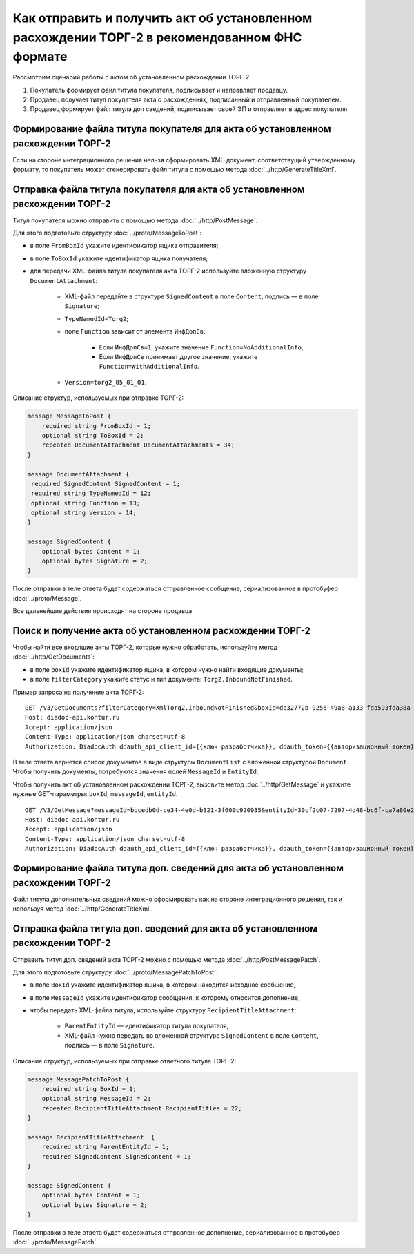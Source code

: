 Как отправить и получить акт об установленном расхождении ТОРГ-2 в рекомендованном ФНС формате
==============================================================================================

Рассмотрим сценарий работы с актом об установленном расхождении ТОРГ-2.

#. Покупатель формирует файл титула покупателя, подписывает и направляет продавцу.

#. Продавец получает титул покупателя акта о расхождениях, подписанный и отправленный покупателем.

#. Продавец формирует файл титула доп сведений, подписывает своей ЭП и отправляет в адрес покупателя.


Формирование файла титула покупателя для акта об установленном расхождении ТОРГ-2
---------------------------------------------------------------------------------

Если на стороне интеграционного решения нельзя сформировать XML-документ, соответствущий утвержденному формату, то покупатель может сгенерировать файл титула с помощью метода :doc:`../http/GenerateTitleXml`.

Отправка файла титула покупателя для акта об установленном расхождении ТОРГ-2
-----------------------------------------------------------------------------

Титул покупателя можно отправить с помощью метода :doc:`../http/PostMessage`. 

Для этого подготовьте структуру :doc:`../proto/MessageToPost`:

- в поле ``FromBoxId`` укажите идентификатор ящика отправителя;
- в поле ``ToBoxId`` укажите идентификатор ящика получателя;
- для передачи XML-файла титула покупателя акта ТОРГ-2 используйте вложенную структуру ``DocumentAttachment``:

	- XML-файл передайте в структуре ``SignedContent`` в поле ``Content``, подпись — в поле ``Signature``;
	- ``TypeNamedId=Torg2``;
	- поле ``Function`` зависит от элемента ``ИнфДопСв``:

		- Если ``ИнфДопСв=1``, укажите значение ``Function=NoAdditionalInfo``,
		- Если ``ИнфДопСв`` принимает другое значение, укажите ``Function=WithAdditionalInfo``.
	
	- ``Version=torg2_05_01_01``.

Описание структур, используемых при отправке ТОРГ-2:

.. code-block:: protobuf

    message MessageToPost {
        required string FromBoxId = 1;
        optional string ToBoxId = 2;
        repeated DocumentAttachment DocumentAttachments = 34;
    }

    message DocumentAttachment {
     required SignedContent SignedContent = 1;
     required string TypeNamedId = 12;
     optional string Function = 13;
     optional string Version = 14; 
    }

    message SignedContent {
        optional bytes Content = 1;
        optional bytes Signature = 2;
    }

После отправки в теле ответа будет содержаться отправленное сообщение, сериализованное в протобуфер :doc:`../proto/Message`.

Все дальнейшие действия происходят на стороне продавца.

Поиск и получение акта об установленном расхождении ТОРГ-2
----------------------------------------------------------

Чтобы найти все входящие акты ТОРГ-2, которые нужно обработать, используйте метод :doc:`../http/GetDocuments`:

- в поле ``boxId`` укажите идентификатор ящика, в котором нужно найти входящие документы;
- в поле ``filterCategory`` укажите статус и тип документа: ``Torg2.InboundNotFinished``.

Пример запроса на получение акта ТОРГ-2:

::

    GET /V3/GetDocuments?filterCategory=XmlTorg2.InboundNotFinished&boxId=db32772b-9256-49a8-a133-fda593fda38a HTTP/1.1
    Host: diadoc-api.kontur.ru
    Accept: application/json
    Content-Type: application/json charset=utf-8
    Authorization: DiadocAuth ddauth_api_client_id={{ключ разработчика}}, ddauth_token={{авторизационный токен}}

В теле ответа вернется список документов в виде структуры ``DocumentList`` с вложенной структурой ``Document``. Чтобы получить документы, потребуются значения полей ``MessageId`` и ``EntityId``.

Чтобы получить акт об установленном расхождении ТОРГ-2, вызовите метод :doc:`../http/GetMessage` и укажите нужные GET-параметры: ``boxId``, ``messageId``, ``entityId``.

::

    GET /V3/GetMessage?messageId=bbcedb0d-ce34-4e0d-b321-3f600c920935&entityId=30cf2c07-7297-4d48-bc6f-ca7a80e2cf95&boxId=db32772b-9256-49a8-a133-fda593fda38a HTTP/1.1
    Host: diadoc-api.kontur.ru
    Accept: application/json
    Content-Type: application/json charset=utf-8
    Authorization: DiadocAuth ddauth_api_client_id={{ключ разработчика}}, ddauth_token={{авторизационный токен}}

Формирование файла титула доп. сведений для акта об установленном расхождении ТОРГ-2
------------------------------------------------------------------------------------

Файл титула дополнительных сведений можно сформировать как на стороне интеграционного решения, так и используя метод :doc:`../http/GenerateTitleXml`. 

Отправка файла титула доп. сведений для акта об установленном расхождении ТОРГ-2
--------------------------------------------------------------------------------

Отправить титул доп. сведений акта ТОРГ-2 можно с помощью метода :doc:`../http/PostMessagePatch`. 

Для этого подготовьте структуру :doc:`../proto/MessagePatchToPost`:

- в поле ``BoxId`` укажите идентификатор ящика, в котором находится исходное сообщение,
- в поле ``MessageId`` укажите идентификатор сообщения, к которому относится дополнение,
- чтобы передать XML-файла титула, используйте структуру ``RecipientTitleAttachment``:

	- ``ParentEntityId`` — идентификатор титула покупателя,
	- XML-файл нужно передать во вложенной структуре ``SignedContent`` в поле ``Content``, подпись — в поле ``Signature``.

Описание структур, используемых при отправке ответного титула ТОРГ-2:

.. code-block:: protobuf

    message MessagePatchToPost {
        required string BoxId = 1;
        optional string MessageId = 2;
        repeated RecipientTitleAttachment RecipientTitles = 22;
    }

    message RecipientTitleAttachment  {
	required string ParentEntityId = 1;
        required SignedContent SignedContent = 1;
    }

    message SignedContent {
        optional bytes Content = 1;
        optional bytes Signature = 2;
    }

После отправки в теле ответа будет содержаться отправленное дополнение, сериализованное в протобуфер :doc:`../proto/MessagePatch`.